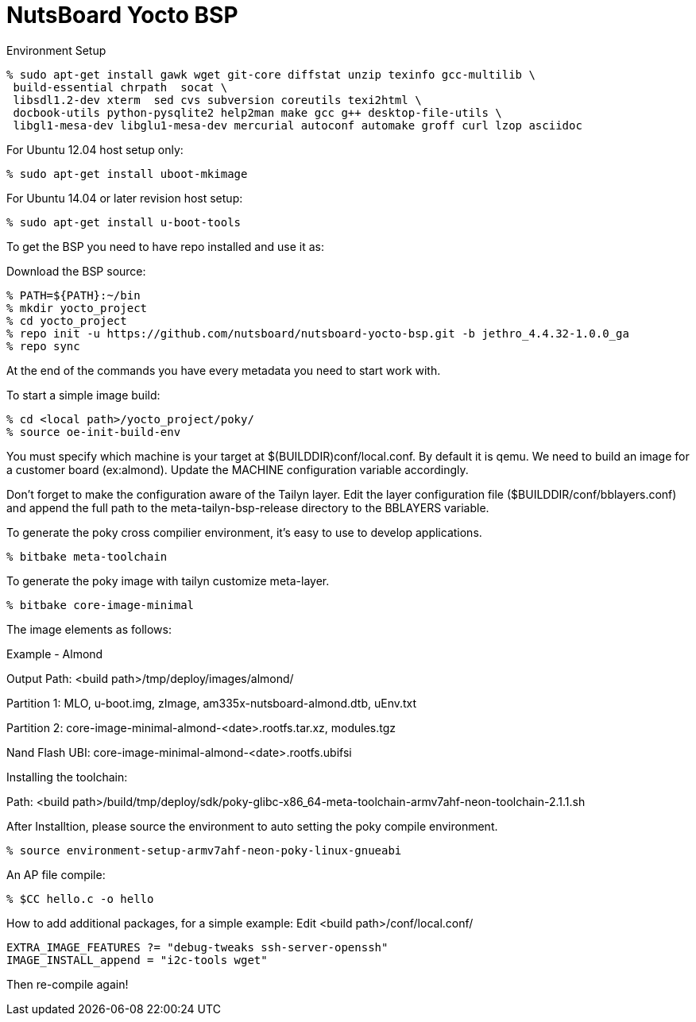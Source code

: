 = NutsBoard Yocto BSP

Environment Setup

[source,console]
% sudo apt-get install gawk wget git-core diffstat unzip texinfo gcc-multilib \
 build-essential chrpath  socat \
 libsdl1.2-dev xterm  sed cvs subversion coreutils texi2html \
 docbook-utils python-pysqlite2 help2man make gcc g++ desktop-file-utils \
 libgl1-mesa-dev libglu1-mesa-dev mercurial autoconf automake groff curl lzop asciidoc

For Ubuntu 12.04 host setup only:
[source,console]
% sudo apt-get install uboot-mkimage

For Ubuntu 14.04 or later revision host setup:
[source,console]
% sudo apt-get install u-boot-tools



To get the BSP you need to have repo installed and use it as:

Download the BSP source:

[source,console]
% PATH=${PATH}:~/bin
% mkdir yocto_project
% cd yocto_project
% repo init -u https://github.com/nutsboard/nutsboard-yocto-bsp.git -b jethro_4.4.32-1.0.0_ga
% repo sync



At the end of the commands you have every metadata you need to start work with.

To start a simple image build:
[source,console]
% cd <local path>/yocto_project/poky/
% source oe-init-build-env


You must specify which machine is your target at $(BUILDDIR)conf/local.conf. By default it is qemu. We need to build an
image for a customer board (ex:almond). Update the MACHINE configuration variable accordingly.

Don’t forget to make the configuration aware of the Tailyn layer. Edit the layer configuration file ($BUILDDIR/conf/bblayers.conf) and 
append the full path to the meta-tailyn-bsp-release directory to the BBLAYERS variable.


To generate the poky cross compilier environment, it's easy to use to develop applications.
[source,console]
% bitbake meta-toolchain


To generate the poky image with tailyn customize meta-layer.
[source,console]
% bitbake core-image-minimal



The image elements as follows:

Example - Almond

Output Path: <build path>/tmp/deploy/images/almond/

Partition 1: MLO, u-boot.img, zImage, am335x-nutsboard-almond.dtb, uEnv.txt

Partition 2: core-image-minimal-almond-<date>.rootfs.tar.xz, modules.tgz

Nand Flash UBI: core-image-minimal-almond-<date>.rootfs.ubifsi



Installing the toolchain:

Path: <build path>/build/tmp/deploy/sdk/poky-glibc-x86_64-meta-toolchain-armv7ahf-neon-toolchain-2.1.1.sh

After Installtion, please source the environment to auto setting the poky compile environment.
[source,console]
% source environment-setup-armv7ahf-neon-poky-linux-gnueabi


An AP file compile:
[source,console]
% $CC hello.c -o hello


How to add additional packages, for a simple example:
Edit <build path>/conf/local.conf/
[source,console]
EXTRA_IMAGE_FEATURES ?= "debug-tweaks ssh-server-openssh"
IMAGE_INSTALL_append = "i2c-tools wget"

Then re-compile again!

